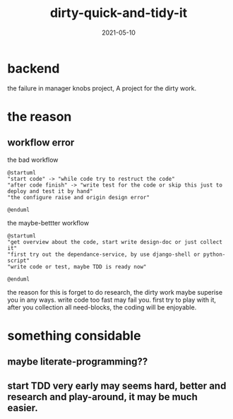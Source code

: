 # -*- org-export-babel-evaluate: nil; -*-

#+STARTUP: content

#+HUGO_BASE_DIR: ../
#+HUGO_SECTION: post
#+HUGO_WEIGHT: auto
#+HUGO_AUTO_SET_LASTMOD: t
#+TITLE: dirty-quick-and-tidy-it
#+DATE: 2021-05-10
#+HUGO_TAGS: programming thinking
#+HUGO_TAGS: thinking
#+HUGO_DRAFT: false

* backend

the failure in manager knobs project, A project for the dirty work.

* the reason

** workflow error

   the bad workflow
   
   #+begin_src plantuml
     @startuml
     "start code" -> "while code try to restruct the code"
     "after code finish" -> "write test for the code or skip this just to deploy and test it by hand"
     "the configure raise and origin design error"

     @enduml
   #+end_src
   
   the maybe-bettter workflow
   
   #+begin_src plantuml
     @startuml
     "get overview about the code, start write design-doc or just collect it"
     "first try out the dependance-service, by use django-shell or python-script"
     "write code or test, maybe TDD is ready now"

     @enduml
   #+end_src
   
   the reason for this is forget to do research, the dirty work maybe superise you in any ways.
   write code too fast may fail you. first try to play with it, after you collection all need-blocks, the coding will be enjoyable.

* something considable

** maybe literate-programming??

** start TDD very early may seems hard, better and research and play-around, it may be much easier.
   

